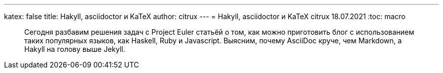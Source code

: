 ---
katex: false
title: Hakyll, asciidoctor и KaTeX
author: citrux
---
= Hakyll, asciidoctor и KaTeX
citrux
18.07.2021
:toc: macro

[abstract]
--
Сегодня разбавим решения задач с Project Euler статьёй о том, как можно приготовить блог с использованием таких популярных языков, как Haskell, Ruby и Javascript. Выясним, почему AsciiDoc круче, чем Markdown, а Hakyll на голову выше Jekyll.
--
